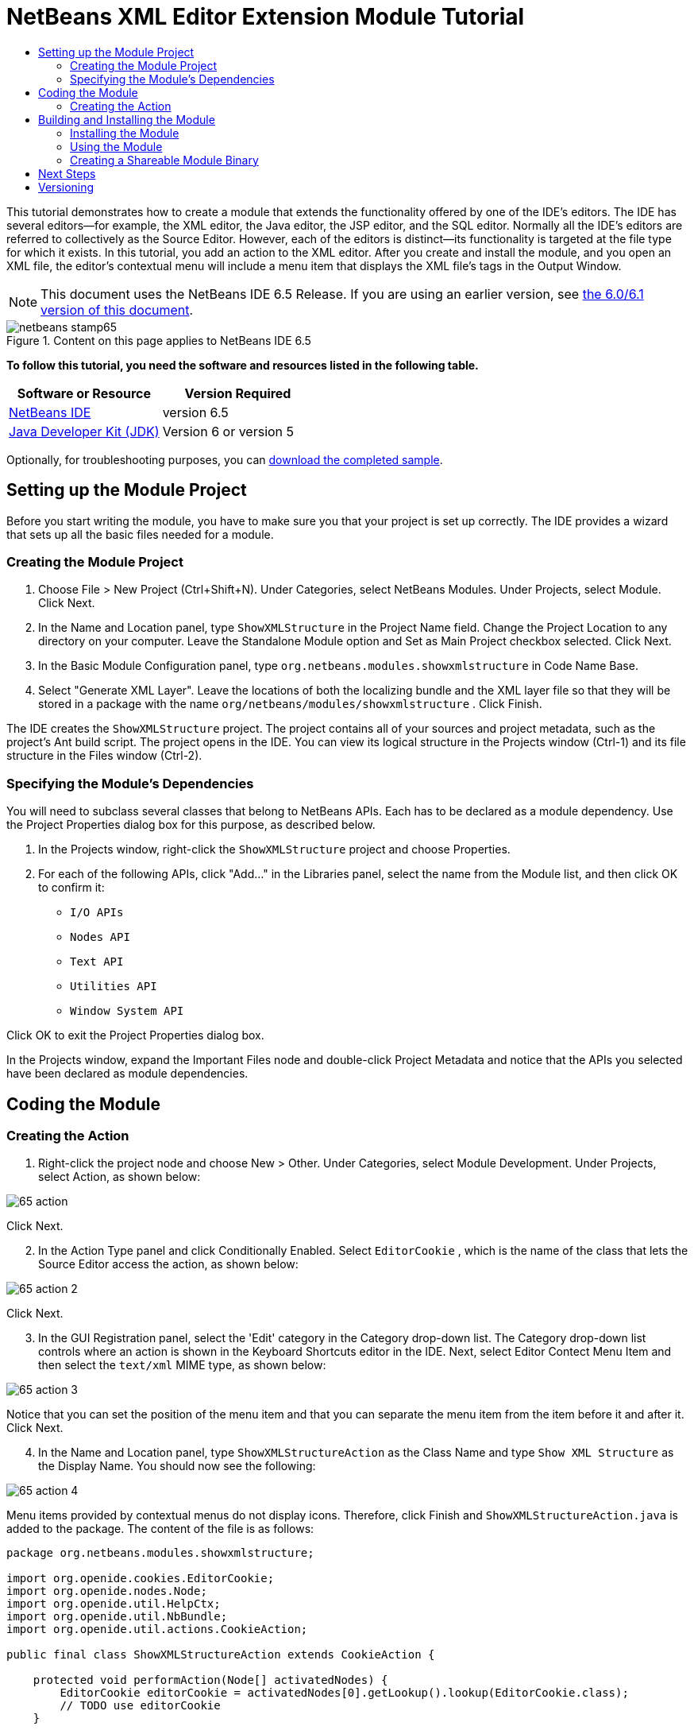 // 
//     Licensed to the Apache Software Foundation (ASF) under one
//     or more contributor license agreements.  See the NOTICE file
//     distributed with this work for additional information
//     regarding copyright ownership.  The ASF licenses this file
//     to you under the Apache License, Version 2.0 (the
//     "License"); you may not use this file except in compliance
//     with the License.  You may obtain a copy of the License at
// 
//       http://www.apache.org/licenses/LICENSE-2.0
// 
//     Unless required by applicable law or agreed to in writing,
//     software distributed under the License is distributed on an
//     "AS IS" BASIS, WITHOUT WARRANTIES OR CONDITIONS OF ANY
//     KIND, either express or implied.  See the License for the
//     specific language governing permissions and limitations
//     under the License.
//

= NetBeans XML Editor Extension Module Tutorial
:jbake-type: platform-tutorial
:jbake-tags: tutorials 
:jbake-status: published
:syntax: true
:source-highlighter: pygments
:toc: left
:toc-title:
:icons: font
:experimental:
:description: NetBeans XML Editor Extension Module Tutorial - Apache NetBeans
:keywords: Apache NetBeans Platform, Platform Tutorials, NetBeans XML Editor Extension Module Tutorial

This tutorial demonstrates how to create a module that extends the functionality offered by one of the IDE's editors. The IDE has several editors—for example, the XML editor, the Java editor, the JSP editor, and the SQL editor. Normally all the IDE's editors are referred to collectively as the Source Editor. However, each of the editors is distinct—its functionality is targeted at the file type for which it exists. In this tutorial, you add an action to the XML editor. After you create and install the module, and you open an XML file, the editor's contextual menu will include a menu item that displays the XML file's tags in the Output Window.

NOTE: This document uses the NetBeans IDE 6.5 Release. If you are using an earlier version, see  link:60/nbm-xmleditor.html[the 6.0/6.1 version of this document].



image::images/netbeans-stamp65.gif[title="Content on this page applies to NetBeans IDE 6.5"]


*To follow this tutorial, you need the software and resources listed in the following table.*

|===
|Software or Resource |Version Required 

| link:https://netbeans.apache.org/download/index.html[NetBeans IDE] |version 6.5 

| link:https://www.oracle.com/technetwork/java/javase/downloads/index.html[Java Developer Kit (JDK)] |Version 6 or
version 5 
|===

Optionally, for troubleshooting purposes, you can  link:http://plugins.netbeans.org/PluginPortal/faces/PluginDetailPage.jsp?pluginid=14039[download the completed sample].


== Setting up the Module Project

Before you start writing the module, you have to make sure you that your project is set up correctly. The IDE provides a wizard that sets up all the basic files needed for a module.


=== Creating the Module Project


[start=1]
1. Choose File > New Project (Ctrl+Shift+N). Under Categories, select NetBeans Modules. Under Projects, select Module. Click Next.

[start=2]
1. In the Name and Location panel, type  ``ShowXMLStructure``  in the Project Name field. Change the Project Location to any directory on your computer. Leave the Standalone Module option and Set as Main Project checkbox selected. Click Next.

[start=3]
1. In the Basic Module Configuration panel, type  ``org.netbeans.modules.showxmlstructure``  in Code Name Base.

[start=4]
1. Select "Generate XML Layer". Leave the locations of both the localizing bundle and the XML layer file so that they will be stored in a package with the name  ``org/netbeans/modules/showxmlstructure`` . Click Finish.

The IDE creates the  ``ShowXMLStructure``  project. The project contains all of your sources and project metadata, such as the project's Ant build script. The project opens in the IDE. You can view its logical structure in the Projects window (Ctrl-1) and its file structure in the Files window (Ctrl-2).


=== Specifying the Module's Dependencies

You will need to subclass several classes that belong to NetBeans APIs. Each has to be declared as a module dependency. Use the Project Properties dialog box for this purpose, as described below.


[start=1]
1. In the Projects window, right-click the  ``ShowXMLStructure``  project and choose Properties.

[start=2]
1. For each of the following APIs, click "Add..." in the Libraries panel, select the name from the Module list, and then click OK to confirm it:

*  ``I/O APIs`` 
*  ``Nodes API`` 
*  ``Text API`` 
*  ``Utilities API`` 
*  ``Window System API`` 

Click OK to exit the Project Properties dialog box.

In the Projects window, expand the Important Files node and double-click Project Metadata and notice that the APIs you selected have been declared as module dependencies.



== Coding the Module



=== Creating the Action


[start=1]
1. Right-click the project node and choose New > Other. Under Categories, select Module Development. Under Projects, select Action, as shown below:


image::images/65-action.png[]

Click Next.


[start=2]
1. In the Action Type panel and click Conditionally Enabled. Select  ``EditorCookie`` , which is the name of the class that lets the Source Editor access the action, as shown below:


image::images/65-action-2.png[]

Click Next.


[start=3]
1. In the GUI Registration panel, select the 'Edit' category in the Category drop-down list. The Category drop-down list controls where an action is shown in the Keyboard Shortcuts editor in the IDE. Next, select Editor Contect Menu Item and then select the  ``text/xml``  MIME type, as shown below:


image::images/65-action-3.png[]

Notice that you can set the position of the menu item and that you can separate the menu item from the item before it and after it. Click Next.


[start=4]
1. In the Name and Location panel, type  ``ShowXMLStructureAction``  as the Class Name and type  ``Show XML Structure``  as the Display Name. You should now see the following:


image::images/65-action-4.png[]

Menu items provided by contextual menus do not display icons. Therefore, click Finish and  ``ShowXMLStructureAction.java``  is added to the package. The content of the file is as follows:


[source,java]
----

package org.netbeans.modules.showxmlstructure;

import org.openide.cookies.EditorCookie;
import org.openide.nodes.Node;
import org.openide.util.HelpCtx;
import org.openide.util.NbBundle;
import org.openide.util.actions.CookieAction;

public final class ShowXMLStructureAction extends CookieAction {

    protected void performAction(Node[] activatedNodes) {
        EditorCookie editorCookie = activatedNodes[0].getLookup().lookup(EditorCookie.class);
        // TODO use editorCookie
    }

    protected int mode() {
        return CookieAction.MODE_EXACTLY_ONE;
    }

    public String getName() {
        return NbBundle.getMessage(ShowXMLStructureAction.class, "CTL_ShowXMLStructureAction");
    }

    protected Class[] cookieClasses() {
        return new Class[]{EditorCookie.class};
    }

    @Override
    protected void initialize() {
        super.initialize();
        // see org.openide.util.actions.SystemAction.iconResource() Javadoc for more details
        putValue("noIconInMenu", Boolean.TRUE);
    }

    public HelpCtx getHelpCtx() {
        return HelpCtx.DEFAULT_HELP;
    }

    @Override
    protected boolean asynchronous() {
        return false;
    }

}
----


[start=5]
1. In the Source Editor, rewrite the  ``performAction``  method as follows, after reading and understanding the comments in the code:

[source,java]
----

protected void performAction(Node[] activatedNodes) {
    EditorCookie editorCookie = activatedNodes[0].getLookup().lookup(EditorCookie.class);
    *//Get the tab name from the Bundle.properties file:*
    String tabName = NbBundle.getMessage(ShowXMLStructureAction.class, "LBL_tabName");
    *// "XML Structure" tab is created in Output Window for writing the list of tags:*
    InputOutput io = IOProvider.getDefault().getIO(tabName, false);
    io.select(); *//"XML Structure" tab is selected*
    try {
        *//Get the InputStream from the EditorCookie:*
        InputStream is = ((org.openide.text.CloneableEditorSupport) editorCookie).getInputStream();
        *//Use the NetBeans org.openide.xml.XMLUtil class to create a org.w3c.dom.Document:*
        Document doc = XMLUtil.parse(new InputSource(is), true, true, null, null);
        *//Create a list of nodes, for all the elements:*
        NodeList list = doc.getElementsByTagName("*");
        *//Iterate through the list:*
        for (int i = 0; i < list.getLength(); i++) {
            *//For each node in the list, create a org.w3c.dom.Node:*
            org.w3c.dom.Node mainNode = list.item(i);
            *//Create a map for all the attributes of the org.w3c.dom.Node:*
            NamedNodeMap map = mainNode.getAttributes();
            *//Get the name of the node:*
            String nodeName = mainNode.getNodeName();
            *//Create a StringBuilder for the Attributes of the Node:*
            StringBuilder attrBuilder = new StringBuilder();
            *//Iterate through the map of attributes:*
            for (int j = 0; j < map.getLength(); j++) {
                *//Each iteration, create a new Node:*
                org.w3c.dom.Node attrNode = map.item(j);
                *//Get the name of the current Attribute:*
                String attrName = attrNode.getNodeName();
                *//Add the current Attribute to the StringBuilder:*
                attrBuilder.append("*" + attrName + " ");
            }
            *//Print the element and its attributes to the Output window:*
            io.getOut().println("ELEMENT: " + nodeName +
                    " --> ATTRIBUTES: " + attrBuilder.toString());
        }
        *//Close the InputStream:*
        is.close();
    } catch (SAXException ex) {
        Exceptions.printStackTrace(ex);
    } catch (IOException ex) {
        Exceptions.printStackTrace(ex);
    }
}
----


[start=6]
1. Add the display names to the  ``Bundle.properties``  file:


[source,java]
----

LBL_tabName=XML Structure
----



== Building and Installing the Module

The IDE uses an Ant build script to build and install your module. The build script is created for you when you create the module project.


=== Installing the Module

In the Projects window, right-click the  ``ShowXMLStructure``  project and choose Run.

The module is built and installed in the target IDE or Platform. The target IDE or Platform opens so that you can try out your new module. The default target IDE or Platform is the installation used by the current instance of the development IDE. Note that when you run your module, you will be using a temporary test user directory, not the development IDE's user directory.


=== Using the Module


[start=1]
1. Choose File > New Project (Ctrl-Shift-N) and create a new project.


[start=2]
1. In the Files window (Ctrl-2), expand the project node and then expand the  ``nbproject``  node. Double-click  ``build-impl.xml``  so that it opens in the Source Editor


[start=3]
1. Right-click anywhere in the Source Editor and notice the new popup menu item called "Show XML Structure". Choose the menu item and notice that the tag handler prints all the elements and attributes to the Output window, which is at at the bottom of the IDE, as shown below:


image::images/65-result.png[]


[start=4]
1. Open a different file type in the Source Editor. For example, open a Java class. Right-click anywhere in the Source Editor and notice that the new popup menu item is not included in the contextual menu. That is because the New Action wizard created the following entries for you, which cause the action to be available for XML files only:


[source,xml]
----

<folder name="Actions">
    <folder name="Edit">
        <file name="org-netbeans-modules-showxmlstructure-ShowXMLStructureAction.instance"/>
    </folder>
</folder>
<folder name="Editors">
    <folder name="text">
        <folder name="xml">
            <folder name="Popup">
                <file name="org-netbeans-modules-showxmlstructure-ShowXMLStructureAction.shadow">
                    <attr name="originalFile" stringvalue="Actions/Edit/org-netbeans-modules-showxmlstructure-ShowXMLStructureAction.instance"/>
                    <attr name="position" intvalue="1100"/>
                </file>
            </folder>
        </folder>
    </folder>
</folder>
----


=== Creating a Shareable Module Binary


[start=1]
1. In the Projects window, right-click the  ``ShowXMLStructure``  project and choose Create NBM.

The NBM file is created and you can view it in the Files window (Ctrl-2):


image::images/65-nbm-generated.png[]


[start=2]
1. Make it available to others via, for example, the  link:http://plugins.netbeans.org/PluginPortal/[Plugin Portal].


link:http://netbeans.apache.org/community/mailing-lists.html[Send Us Your Feedback]



== Next Steps

For more information about creating and developing NetBeans modules, see the following resources:

*  link:https://netbeans.apache.org/kb/docs/platform.html[Other Related Tutorials]
*  link:https://bits.netbeans.org/dev/javadoc/[NetBeans API Javadoc]


== Versioning

|===
|*Version* |*Date* |*Changes* 

|1 |11 July 2005 |Initial version 

|2 |27 September 2005 |

* Added Action wizard
* Renamed from "NetBeans Tag Handler Plug-in Tutorial" to "NetBeans Source Editor Extension Module Tutorial".
* Added issue 7 below.
 

|3 |28 September 2005 |

* Renamed the tutorial, because 'Source Editor' doesn't cover the SQL editor, which could also be extended using the steps in this tutorial.
* Rewrote the introductory paragraph.
 

|4 |11 June 2007 |Worked through whole tutorial, and cleaned up, for 6.0, also changed screenshots. 

|5 |17 November 2007 |Fixed spacing between steps. Tried out the attached sample, and it works as described. 

|6 |1 November 2008 |Updated to 6.5: badge, table, etc. But also vastly simplified the tutorial, by using the NetBeans XMLUtil class, thus was able to remove a whole section and a lot of code. 
|===

|===
|*Issue Number* |*Description* |*Status* 

|1 |Code and tutorial itself need to be reviewed. |To be fixed. 

|2 |Tutorial needs to be updated once Phase III and IV are complete. |Done. 

|3 |Some APIs used in this tutorial have deprecated methods. This will produce errors in the Output window, but should not impact functioning of module. |To be fixed. 

|4 |Clear explanations -- and links to Javadoc -- to be added for all APIs, classes, and methods. Also Javadoc links for each of the dependencies and why they are needed in this tutorial. |To be fixed. 

|5 |Maybe other identifiers for JSP editor, HTML editor, etc. should be mentioned. For example, instead of "xml" (in layer.xml), use "html", "x-properties", "base" etc. |To be fixed. 

|6 |Explain what a cookie is. Explain what a cookie action is. |To be fixed. 

|7 |Need to change downloadable, because currently the tag handler and the show XML action are separate files while in the downloadable code, they're in the same file. For the same reason, must change screenshots where one file instead of two are shown. |Done. 
|===
